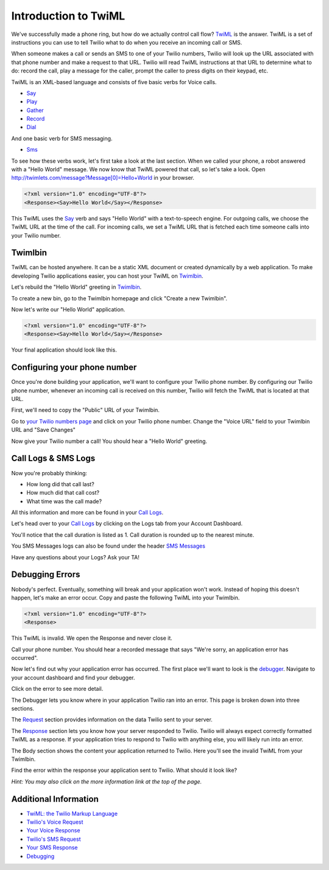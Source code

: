 .. _custom_twiml:

Introduction to TwiML
=======================

We've successfully made a phone ring, but how do we actually control call flow?
`TwiML <https://www.twilio.com/docs/api/twiml>`_ is the
answer. TwiML is a set of instructions you can use to tell Twilio what to do
when you receive an incoming call or SMS.
     
When someone makes a call or sends an SMS to one of your Twilio numbers, Twilio
will look up the URL associated with that phone number and make a request to
that URL. Twilio will read TwiML instructions at that URL to determine what to
do: record the call, play a message for the caller, prompt the caller to press
digits on their keypad, etc.

TwiML is an XML-based language and consists of five basic verbs for Voice calls.

* Say_
* Play_
* Gather_
* Record_
* Dial_

And one basic verb for SMS messaging.

* Sms_

To see how these verbs work, let's first take a look at the last section. When we
called your phone, a robot answered with a "Hello World" message. We now know
that TwiML powered that call, so let's take a look. Open
http://twimlets.com/message?Message[0]=Hello+World in your browser.

.. code-block:: xml

    <?xml version="1.0" encoding="UTF-8"?>
    <Response><Say>Hello World</Say></Response>

This TwiML uses the `Say`_ verb and says "Hello World" with a text-to-speech
engine. For outgoing calls, we choose the TwiML URL at the time of the call.
For incoming calls, we set a TwiML URL that is fetched each time someone calls
into your Twilio number.

Twimlbin
----------

TwiML can be hosted anywhere. It can be a static XML document or created
dynamically by a web application. To make developing Twilio applications
easier, you can host your TwiML on `Twimlbin`_.

Let's rebuild the "Hello World" greeting in `Twimlbin`_.

To create a new bin, go to the Twimlbin homepage and click "Create a new
Twimlbin". 

Now let's write our "Hello World" application. 

.. code-block:: xml

    <?xml version="1.0" encoding="UTF-8"?>
    <Response><Say>Hello World</Say></Response>

Your final application should look like this.

.. image:: _static/twimlbin.png
	:class: screenshot

.. _configure-number:

Configuring your phone number
------------------------------

Once you're done building your application, we'll want to configure your Twilio
phone number. By configuring our Twilio phone number, whenever an incoming call
is received on this number, Twilio will fetch the TwiML that is located at that
URL.

First, we'll need to copy the "Public" URL of your Twimlbin.

Go to `your Twilio numbers page
<https://www.twilio.com/user/account/phone-numbers/incoming>`_ and click on
your Twilio phone number. Change the "Voice URL" field to your Twimlbin URL and
"Save Changes"

.. image:: _static/voiceurl.png
	:class: screenshot

Now give your Twilio number a call! You should hear a "Hello World" greeting.

Call Logs & SMS Logs
---------------------

Now you're probably thinking:

* How long did that call last?
* How much did that call cost?
* What time was the call made?

All this information and more can be found in your `Call Logs`_. 

Let's head over to your `Call Logs`_ by clicking on the Logs tab from your
Account Dashboard.

You'll notice that the call duration is listed as 1. Call duration is rounded
up to the nearest minute. 

You SMS Messages logs can also be found under the header `SMS Messages
<https://www.twilio.com/user/account/log/sms>`_

Have any questions about your Logs? Ask your TA!

Debugging Errors
----------------

Nobody's perfect. Eventually, something will break and your application won't
work. Instead of hoping this doesn't happen, let's make an error occur. Copy
and paste the following TwiML into your Twimlbin.

.. code-block:: xml

    <?xml version="1.0" encoding="UTF-8"?>
    <Response>

This TwiML is invalid. We open the Response and never close it. 

Call your phone number. You should hear a recorded message that says "We're
sorry, an application error has occurred".

Now let's find out why your application error has occurred. The first place
we'll want to look is the `debugger
<https://www.twilio.com/user/account/debugger>`_. Navigate to your account
dashboard and find your debugger. 

.. image:: _static/debugger.png
	:class: screenshot

Click on the error to see more detail. 

The Debugger lets you know where in your application Twilio ran into an error.
This page is broken down into three sections.

The `Request <http://www.twilio.com/docs/api/twiml/twilio_request>`_ section
provides information on the data Twilio sent to your server.

The `Response <http://www.twilio.com/docs/api/twiml/your_response>`_ section
lets you know how your server responded to Twilio. Twilio will always expect
correctly formatted TwiML as a response. If your application tries to respond
to Twilio with anything else, you will likely run into an error.

The Body section shows the content your application returned to Twilio. Here
you'll see the invalid TwiML from your Twimlbin.

Find the error within the response your application sent to Twilio. What should
it look like?

*Hint: You may also click on the more information link at the top of the page.*

Additional Information
-----------------------
- `TwiML: the Twilio Markup Language <https://www.twilio.com/docs/api/twiml>`_
- `Twilio's Voice Request <http://www.twilio.com/docs/api/twiml/twilio_request>`_
- `Your Voice Response <http://www.twilio.com/docs/api/twiml/your_response>`_
- `Twilio's SMS Request <http://www.twilio.com/docs/api/twiml/sms/twilio_request>`_
- `Your SMS Response <http://www.twilio.com/docs/api/twiml/sms/your_response>`_
- `Debugging <http://www.twilio.com/docs/errors>`_


.. _Sms: https://www.twilio.com/docs/api/twiml/sms
.. _Dial: https://www.twilio.com/docs/api/twiml/dial
.. _Say: https://www.twilio.com/docs/api/twiml/say
.. _Play: https://www.twilio.com/docs/api/twiml/play
.. _Record: https://www.twilio.com/docs/api/twiml/record
.. _Gather: https://www.twilio.com/docs/api/twiml/gather
.. _Call Logs: https://www.twilio.com/user/account/log/calls
.. _Twimlbin: http://twimlbin.com

